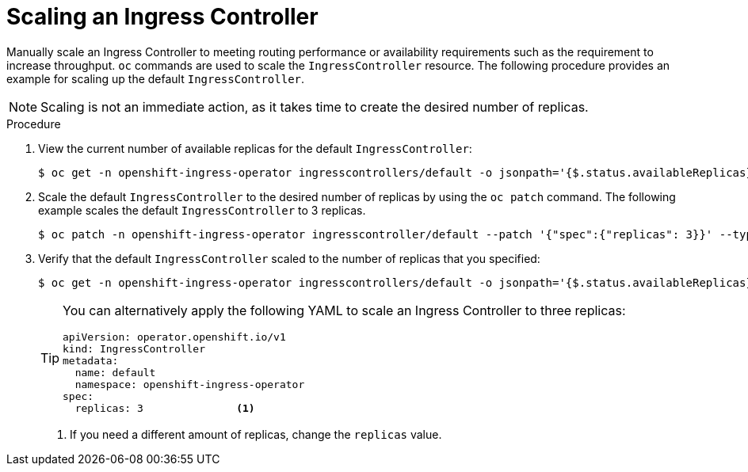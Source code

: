 // Module filename: nw-scaling-ingress-controller.adoc
// Module included in the following assemblies:
// * networking/ingress-controller-configuration.adoc

:_mod-docs-content-type: PROCEDURE
[id="nw-ingress-controller-configuration_{context}"]
= Scaling an Ingress Controller

Manually scale an Ingress Controller to meeting routing performance or
availability requirements such as the requirement to increase throughput. `oc`
commands are used to scale the `IngressController` resource. The following
procedure provides an example for scaling up the default `IngressController`.

[NOTE]
====
Scaling is not an immediate action, as it takes time to create the desired number of replicas.
====

.Procedure
. View the current number of available replicas for the default `IngressController`:
+
[source,terminal]
----
$ oc get -n openshift-ingress-operator ingresscontrollers/default -o jsonpath='{$.status.availableReplicas}'
----

. Scale the default `IngressController` to the desired number of replicas by using the `oc patch` command. The following example scales the default `IngressController` to 3 replicas.
+
[source,terminal]
----
$ oc patch -n openshift-ingress-operator ingresscontroller/default --patch '{"spec":{"replicas": 3}}' --type=merge
----

. Verify that the default `IngressController` scaled to the number of replicas that you specified:
+
[source,terminal]
----
$ oc get -n openshift-ingress-operator ingresscontrollers/default -o jsonpath='{$.status.availableReplicas}'
----
+
[TIP]
====
You can alternatively apply the following YAML to scale an Ingress Controller to three replicas:
[source,yaml]
----
apiVersion: operator.openshift.io/v1
kind: IngressController
metadata:
  name: default
  namespace: openshift-ingress-operator
spec:
  replicas: 3               <1>
----
====
<1> If you need a different amount of replicas, change the `replicas` value.